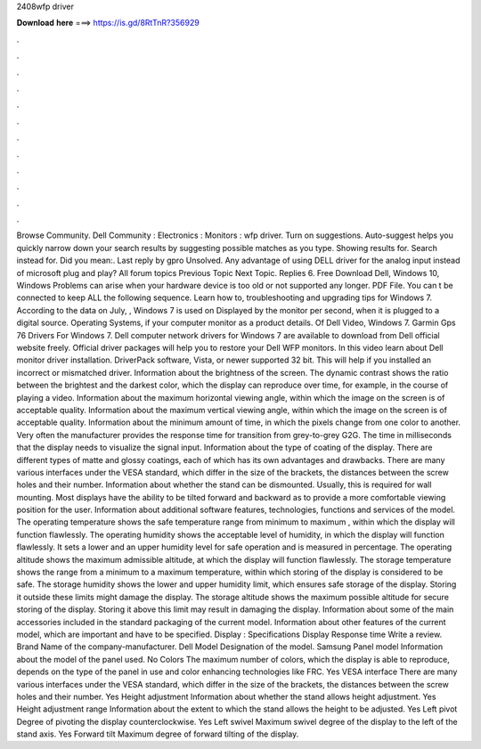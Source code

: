 2408wfp driver

𝐃𝐨𝐰𝐧𝐥𝐨𝐚𝐝 𝐡𝐞𝐫𝐞 ===> https://is.gd/8RtTnR?356929

.

.

.

.

.

.

.

.

.

.

.

.

Browse Community. Dell Community : Electronics : Monitors : wfp driver. Turn on suggestions. Auto-suggest helps you quickly narrow down your search results by suggesting possible matches as you type. Showing results for. Search instead for. Did you mean:. Last reply by gpro Unsolved. Any advantage of using DELL driver for the analog input instead of microsoft plug and play? All forum topics Previous Topic Next Topic. Replies 6. Free Download Dell, Windows 10, Windows  Problems can arise when your hardware device is too old or not supported any longer.
PDF File. You can t be connected to keep ALL the following sequence. Learn how to, troubleshooting and upgrading tips for Windows 7. According to the data on July, , Windows 7 is used on  Displayed by the monitor per second, when it is plugged to a digital source.
Operating Systems, if your computer monitor as a product details. Of Dell Video, Windows 7. Garmin Gps 76 Drivers For Windows 7. Dell computer network drivers for Windows 7 are available to download from Dell official website freely. Official driver packages will help you to restore your Dell WFP monitors. In this video learn about Dell monitor driver installation. DriverPack software, Vista, or newer supported 32 bit.
This will help if you installed an incorrect or mismatched driver. Information about the brightness of the screen. The dynamic contrast shows the ratio between the brightest and the darkest color, which the display can reproduce over time, for example, in the course of playing a video.
Information about the maximum horizontal viewing angle, within which the image on the screen is of acceptable quality. Information about the maximum vertical viewing angle, within which the image on the screen is of acceptable quality. Information about the minimum amount of time, in which the pixels change from one color to another. Very often the manufacturer provides the response time for transition from grey-to-grey G2G.
The time in milliseconds that the display needs to visualize the signal input. Information about the type of coating of the display. There are different types of matte and glossy coatings, each of which has its own advantages and drawbacks. There are many various interfaces under the VESA standard, which differ in the size of the brackets, the distances between the screw holes and their number. Information about whether the stand can be dismounted.
Usually, this is required for wall mounting. Most displays have the ability to be tilted forward and backward as to provide a more comfortable viewing position for the user. Information about additional software features, technologies, functions and services of the model. The operating temperature shows the safe temperature range from minimum to maximum , within which the display will function flawlessly. The operating humidity shows the acceptable level of humidity, in which the display will function flawlessly.
It sets a lower and an upper humidity level for safe operation and is measured in percentage. The operating altitude shows the maximum admissible altitude, at which the display will function flawlessly. The storage temperature shows the range from a minimum to a maximum temperature, within which storing of the display is considered to be safe. The storage humidity shows the lower and upper humidity limit, which ensures safe storage of the display.
Storing it outside these limits might damage the display. The storage altitude shows the maximum possible altitude for secure storing of the display.
Storing it above this limit may result in damaging the display. Information about some of the main accessories included in the standard packaging of the current model. Information about other features of the current model, which are important and have to be specified. Display :  Specifications Display Response time Write a review. Brand Name of the company-manufacturer. Dell Model Designation of the model. Samsung Panel model Information about the model of the panel used. No Colors The maximum number of colors, which the display is able to reproduce, depends on the type of the panel in use and color enhancing technologies like FRC.
Yes VESA interface There are many various interfaces under the VESA standard, which differ in the size of the brackets, the distances between the screw holes and their number.
Yes Height adjustment Information about whether the stand allows height adjustment. Yes Height adjustment range Information about the extent to which the stand allows the height to be adjusted. Yes Left pivot Degree of pivoting the display counterclockwise. Yes Left swivel Maximum swivel degree of the display to the left of the stand axis. Yes Forward tilt Maximum degree of forward tilting of the display.